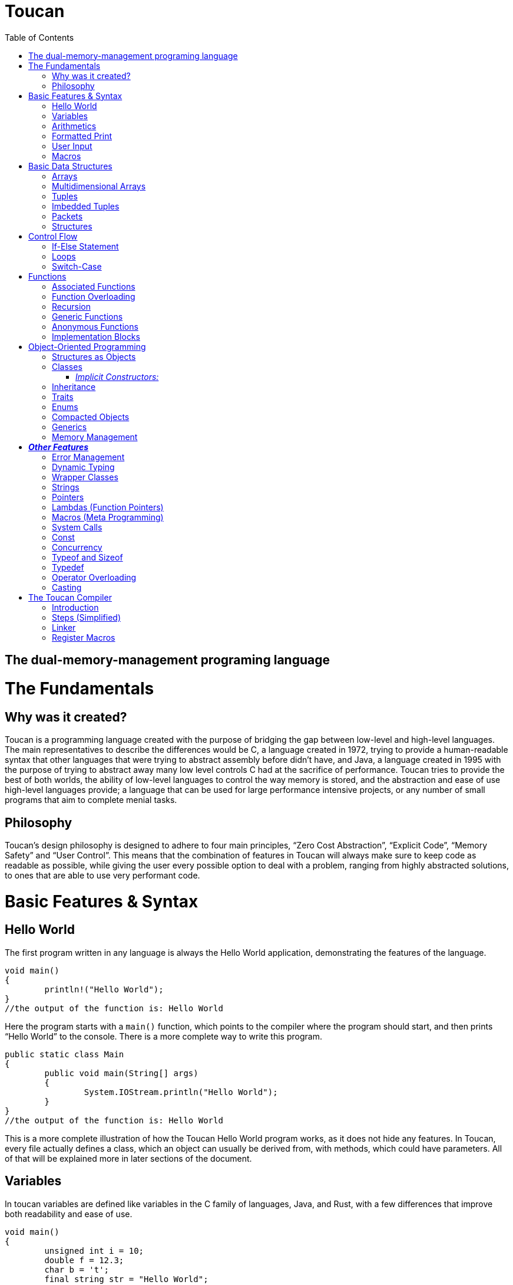:doctype: book
:icons: font
:source-highlighter: pygments
:toc: left




= Toucan

== The dual-memory-management programing language

= The Fundamentals

== Why was it created?

Toucan is a programming language created with the purpose of bridging the gap between low-level and high-level languages. The main representatives to describe the differences would be C, a language created in 1972, trying to provide a human-readable syntax that other languages that were trying to abstract assembly before didn't have, and Java, a language created in 1995 with the purpose of trying to abstract away many low level controls C had at the sacrifice of performance. Toucan tries to provide the best of both worlds, the ability of low-level languages to control the way memory is stored, and the abstraction and ease of use high-level languages provide; a language that can be used for large performance intensive projects, or any number of small programs that aim to complete menial tasks.

== Philosophy

Toucan’s design philosophy is designed to adhere to four main principles, “Zero Cost Abstraction”, “Explicit Code”, “Memory Safety” and “User Control”. This means that the combination of features in Toucan will always make sure to keep code as readable as possible, while giving the user every possible option to deal with a problem, ranging from highly abstracted solutions, to ones that are able to use very performant code. 

= Basic Features & Syntax

== Hello World

The first program written in any language is always the Hello World application, demonstrating the features of the language.

----
void main()
{
	println!("Hello World");
}
//the output of the function is: Hello World

----

Here the program starts with a `main()` function, which points to the compiler where the program should start, and then prints “Hello World” to the console. There is a more complete way to write this program.

----
public static class Main
{
	public void main(String[] args)
	{
		System.IOStream.println("Hello World");
	}
}
//the output of the function is: Hello World
----

This is a more complete illustration of how the Toucan Hello World program works, as it does not hide any features. In Toucan, every file actually defines a class, which an object can usually be derived from, with methods, which could have parameters. All of that will be explained more in later sections of the document.

== Variables

In toucan variables are defined like variables in the C family of languages, Java, and Rust, with a few differences that improve both readability and ease of use.

----
void main()
{
	unsigned int i = 10;
	double f = 12.3;
	char b = 't';
	final string str = "Hello World";
} 
----

The initialisation of variables in Toucan happens when you combine the type of the variable with a name and a value. If a value isn’t specified, it automatically nulls (sets all bytes of the variable to `0`) the variable. There are integer, floating point, and some other primitive types in Toucan.

_The integer types have a range from a single to 8 bytes they can take up:_

`byte` or `int8` can be used to initialize a single byte integer.

`short` or `int16` can be used to initialize a two byte integer.

`int` or `int32` can be used to initialize a four byte integer.

`long` or `int64` can be used to initialize an eight byte integer.

The keyword `unsigned` can be put in front of the type to indicate that the variable doesn’t need to hold negative values, doubling its ability to hold positive ones. This can also be done by using the equivalent `uint` keyword when initializing (`uint8`, `uint16`, `uint32`, `uint64`).

_The floating point types have a range from 4 to 8 bytes they can take up:_

`float` or `float32` can be used to initialize a four byte floating point number.

`double` or `float64` can be used to initialize an eight byte floating point number.

_There are 5 more primitive types in Toucan that are built on top of the other primitive types:_

`boolean` can be used to declare a variable that can hold either `true` or `false`.

`usize` is used to store any value representing a size, for example, the size of an array. It will usually be equivalent to uint64.

`char` can be used to declare a variable that can hold any of the 127 basic ASCII characters.

`rune` can be used to declare a variable that can hold any UTF-8 character. This, however, requires it to be stored as 4 bytes.

`string` can be used to store a sequence of characters, and is basically a wrapper around an array of chars. When declaring a variable without initializing it, a max size for it must be set to ensure it can be stored on the stack, and to ensure buffer safety.

_There are two more keywords in regard to making variables:_

The keyword `final` makes variables unable to be changed later in the code.

The keyword `var` can initialize a variable without specifying the type.

`var` actually has another very important feature associate with Toucan, but its capability of type-safe dynamic typing

----
var<int, float> num;	
----

You can put any number of types in the diamond brackets, and the stack frame will always allocate space for the largest possible data type allowing for dynamic typing on the stack with proper compilation errors.

== Arithmetics

In Toucan all the most common arithmetic operations can be used.

----
void main()
{
	int a = (12+3*(10-4))/2;
	int b = a << 2;
	a *=2;
	boolean c = (a == b);
}
----

Like in other languages the `=` operator can be used to instruct a variable to take the value of another variable or equation.

_Toucan contains the following basic operators:_

`+` (addition), `-` (subtraction), `*`(multiplication), `/` (division), `%` (modulo)

_Toucan contains the following shorthands for basic operators:_

`+=` (addition), `-=` (subtraction), `*=` (multiplication), `/=` (division), `%=` (modulo)

`++` (add 1), `--` (subtract 1)

_Toucan contains the following bitwise operators:_

`&` (bitwise and), `|`(bitwise or), `^` (bitwise exclusive or), `~` (bitwise complement), `<<` (bitwise left shift), `>>` (bitwise right shift), `>>>` (unsigned bitwise right shift)

_Toucan contains the following shorthands for bitwise operators:_

`&` (bitwise and), `|=`(bitwise or), `^=` (bitwise exclusive or), `<\<=` (bitwise left shift), `>>=` (bitwise right shift), `>>>=` (unsigned bitwise right shift)

`~~` (bitwise complement with self)

_Special cases on operator usage:_

----
void main()
{
	char c = 'b';
	string str = c * 3; //str = "bbb"
	str *= 3; //str ="bbbbbbbbb"
	c += 1; //c = 'c'
	str += c; //str = "bbbbbbbbbc"
	str += 10; //str = "bbbbbbbbbc10"
}
----

As shown in the example above, string and char have a special way they interact with the basic operators, they do however interact with bitwise operators the same way as any other variable, as they work only on the binary representation of a variable.

== Formatted Print

In Toucan, like in any other programming language, there must be a way to print the variables to the console. In Toucan, all those are in the System.IOStream package/class.

----
void main()
{
	int a = 10;
	System.IOStream.print(a); //outputs 10;
	System.IOStream.println(a); //outputs 10 and puts a new line;
	System.IOStream.printf("%d", a); //outputs 10;
	System.IOStream.printf("%d\n", a); //outputs 10 and puts a new line;
	System.IOStream.printSTR("{a}"); //outputs 10 and puts a new line;
}
----

The `print()` and `println()` are self-explanatory, `printf()` words basically identical as it works in C, and `printSTR()` is analogous to an improved `printf()`.

== User Input

The final basic feature Toucan has is the ability for the user to input data, which occurs thanks to multiple methods in the IOStream module, that also holds all the print methods.

----
void main()
{
	int i = System.IOStream.read<int>();
	double d = System.IOStream.read<double>("Double: ");
	int64 l = System.IOStream.read<long>("Long ");
	string[64] str = System.IOStream.readLine("Text: ");
	int num = System.IOStream.read<int32>("32 bits: ");
	
	System.IOStream.println("First: " + i)
	System.IOStream.println("Second: " + d)
	System.IOStream.println("Third: " + l)
	System.IOStream.println("Forth: " + str)
	System.IOStream.println("Fifth: " + num)
}
----

After input has been submitted the console looks something like this:

----
20
Double: 2.0
Long 1203882003
Text: texttext
32 bits: 123456
First: 20
Second: 2.0
Third: 1203882003
Forth: texttext
Fifth: 123456
----

The following functions are a part of the System.IOStream module:

`read<T>()` can be used to read a single unit from the console of type T.

`readBuffer(buffer, )` can be used to read a string of characters from the console up to the size defined from the `buffer` variable from the console.

`readLine()` can read a string of characters from the console until enter is pressed.

== Macros

In Toucan, Macros are a way to keep code concise, as they are read by the compiler as larger pieces of code, usually package declaration. One example of a Macro is `println!()`, as it replaces `System.IOStream.println()`. All of them end in an exclamation mark.

_Here are some common Macros:_

All print functions in the System.IOStream package have a macro that follows the basic convention of _lastFunctionInPackage!_.

_Ex:_ `printSTR!()` replaces `System.IOStream.printSTR()`.

All read functions in the System.IOStream package have a macro that follows the basic convention of _lastFunctionInPackage!_.

_Ex:_ `read!<>()` replaces `System.IOStream.read<>()`.

= Basic Data Structures

== Arrays

Like in most programming languages, arrays are a sequence of characters, placed one after another in memory, which allows for many elements of a single type to be referred to together. All arrays are stored on the heap to prevent the possibility of a stack overflow.

----
void main()
{
	int array1[] = {10, 2, 39, 30, 3}; // Creates an array with 5 integer elements
	string array2[] = {"Hello", " ",  "World"}; // Creates an array with 3 string elements
	int32 array3[] = new int[5]; //Creates an array with 5 integer elements
	array3[0] = 5; //The elements are initialized separately
	array3[1] = 1;
	array3[2] = 2;
	array3[3] = 10;
	array3[4] = 2;
}
----

Arrays can hold any sort of an element, which will be placed in a line in memory. In fact, the basic `string` is defined in memory as an array of `char`.

== Multidimensional Arrays

In Toucan one can initialize arrays with more than one dimension.

----
void main()
{
	int array1[][] = { {1, 2, 3, 4, 5}, {11, 12, 13, 14, 15} }; // Initializing with variables
	int array2[][] = new int[2][5]; // Initializing without values
	int array3[][][] = {
		{
			{1, 2, 3},
			{4, 5, 6}
		},
    		{
        		{7, 8, 9},
        		{10, 11, 12}
		}
	};// Initializing with variables
	int array4[][][] = new int[2][2][3] // Initializing without values

	array4[1][1][1] = 10; // Accessing an element
}
----

== Tuples

Tuples are one of Toucan’s flagship features, as they are a way to store data of the same type, and allow for ease of mathematical operations with it.

----
void main()
{
	tuple a = (10, 20, 10); // Creates a tuple of int
	tuple b = (2.0, 2.5, 2.0); //Creates a tuple of double
	a *= (1, 2, 3); // a = (10, 40, 30)
	a *= 2; // a = (20, 80, 60)
	a[0] = 40; // a = (40, 80, 60)
	tuple<int, int> c; // declares a tuple c without initializing it
	c = (5, 5); //initializes the tuple c with (5, 5) as values
	println!(a); //prints (40, 80, 60)
}
----

Tuples are stored in memory in the same way as arrays, as a block of memory saved in a sequence. Like arrays, they are stored on the heap to prevent stack overflows. An important note about tuples is that if they have a string as a member, mathematical operations won’t work on that member. It will however not give an error but just a warning. When declaring a tuple without initializing it, a diamond operator must be used so that the compiler can know the number of elements and type of elements in the tuple.

== Imbedded Tuples

Tuples have the capability of storing tuples, which can also be of different base types.

----
void main()
{
	tuple a = ( (10, 20), (20, 30) );
	a *= (2, 3); // a = ( ( 20, 40), (60, 90) )
	a-= 8; //a = ( (12, 32), (52, 82) )
}
----

== Packets

Packets are another Toucan data structure that give the language convenience in some aspects. It is an immutable stack allocated data type, that is used to temporarily store different types of variables until they are eventually unpacked, and stored in other variables for use.

----
void main()
{
	packet person = ["Alex", 19, 180];
	string[64] name;
	int age;
	int height;
	person.unpack(name, age, height); // Now the person variable doesn't exist, and all pointers or values in it are defined in the name, age and height variables
}
----

This data structure gives the ability for compact storage and easy encapsulation to Toucan.

== Structures

Structures in Toucan are probably the most important feature, as basically everything is built off of either them or classes, which themselves are just more complex structures. Defined with the keyword `struct`, they are the most efficient way of combining together different types of data, storing all of it in a line, and being able to navigate it quickly.

----
struct Person
{
	string[64] name;
	uint8 age;
}

void main()
{
	Person person1 = {"Alex", 20};	
	println!("Name: " + person1.name + ", Age: " + person1.age); // prints "Name: Alex, Age: 20".
	
	Person person2;
	person2.name = "Steve";
	person2.age = 30;
	println!("Name: " + person2.name + ", Age: " + person2.age); // prints "Name: Steve, Age: 30".
}
----

Structs, unlike classes by default, are stores on the stack, meaning that to pass them by reference you need to do it explicitly. Another important feature of them is that bitwise operators can be used on them.

= Control Flow

== If-Else Statement

The if and else statements are common to most programming languages, giving the language the ability to complete different outcomes depending on the boolean expression in the braces.

----
void main()
{
	int number = read!<int>();

	if (number > 0)
	{
    		prinln!("The number is positive.");
	} 
	else if (number < 0) 
	{
		println!("The number is negative.");
	} 
	else 
	{
		println!("The number is zero.");
	}
}
----

== Loops

Loops are an important part of every programming language, including Toucan, as they allow for repeatability of code. The language has the most common loops, while, do-while, for, and for each (For iterating in a list). It also includes a simple condition-less loop, that needs a break statement.

----
void main()
{
	int i = 0;
	while(i < 10)
	{
		println!("Hello World");
		i++;
	}

	do
	{
		println!("Hello World");
		i++;
	}
	while (i < 10);

	for (i = 0;  i<10; i++)
	{
		println!("Hello World");
	}

	List list = new ArrayList({10, 20, 30, 40, 50, 60, 70, 80, 90, 100});

	for (int num : list)
	{
		println!("Hello" + num);
	}

    loop
    {
        println!("Hello World");
        i++;
        if (i >= 10)) break;
    }
}
----

== Switch-Case

The `switch-case` statement is a very simple way for programs to match different results to a variable, usually used to return a value based on a number.

----
void main()
{
	unsigned byte a = read!<uint8>();
	switch (a)
	{
		case 1:
			println!("Hello");
			break;
		case 2:
			println!("World");
			break;
		default:
			println!("Hello World");
	}
}
----

Together with the classic C-style `switch` statement, Toucan implements a more modern `switch-case` syntax that also implements pattern matching. 

----
void main()
{
	unsigned byte a = read!<uint8>();
	switch (a)
	{
		case 1 -> println!("Hello");
		case 2 -> println!("World");
		default -> println!("Hello World");
	}
}
----

= Functions

== Associated Functions

Like every programming language, Toucan uses functions to give programmers the ability to reuse code blocks. They have a syntax similar to C++ and Java.

----
int sum (int a, int b)
{
	return a + b;
}

void main()
{
	println!(sum(5, 10));
}
----

_Functions have:_

A return type at the beginning, which can be any primitive type (`int`, `byte`, `string`, etc.), any data structure (`tuple`, `packet`, etc.) or any object (more on that later). A function also has the ability to return multiple types with the `var` keyword syntax (`var<long, double>`).

Arguments, which are in the brackets, and are used as variables in the function.

_A function can also be made without a return type with the `void` keyword

_When a function accepts a primitive type, it accepts a copy of the values in it. However, if it accepts a reference type like an Object (more on them later), it accepts a copy of the reference to that object._

_When passing an object to a function, the `final` keyword can be used in the argument so that the function is not allowed to mutate the object.

== Function Overloading

Like in Java, multiple functions with the same name can be declared, as long as they take in different parameters. Functions can also be made to get any number of parameters, which get implicitly cast as an array.

----
int sum (int a, int b)
{
	return a + b;
}

int sum (int a, int b, int c)
{
	return a + b + c;
}

double sum (double a, double b)
{
	return a + b;
}

float sum (float... a[])
{
	float sum = 0;
	for (int i = 0; i < a.length; i++) sum+=a[i];
	return sum;
}

void main()
{
	println!(sum( 5, 10));
	println!(sum( 5, 10, 15));
	println!(sum( 5.0, 10.0));
}
----

== Recursion

Naturally, Toucan functions also support recursion.

----
int factorial (int n)
{
	if (n == 1) return 1;
	return n * factorial(n-1);
}

void main
{
	println!(factorial (10));
}
----

== Generic Functions

Sometimes we want a function to be able to be easily used with more than one type, and thus we define a generic function that unwraps at compile time for primitive types, and at runtime for reference types.

----
void printStuff<T>(T a, T b, T c)
{
	println!(a);
	println!(b);
	println!(c);
}

<T> T sum<>(T... list)
{
	T sum = 0;
	for (T t : list) sum+=0;
	return sum
}

void main()
{
	printstuff<int>(1, 2, 3);
	printstuff<float>(1.1, 2.2, 3.3);
	println!( sum<int>(1, 2, 3, 4) );
	println!( sum<float>(1.1, 2.2, 3.3, 4.4, 5.5) );
	println!( sum<string>("1", "2", "3", "4", "5", "6") );
}
----

== Anonymous Functions

Using lambda expressions( `\->`), Toucan is able to create anonymous functions, which can be passed as arguments to other functions.

----
void main()
{
	List<String> names = Arrays.asList("John", "Jane", "Adam", "Eve", "Donna", "Adam", "Bob");
	List<String> newNames = names.stream()
		.filter(name -> name.length() > 3) // Filter: Only names longer than 3 characters
		.map(String.toUpperCase()) // Map: Convert each name to uppercase
		.sorted()   // Sorted: Arrange names alphabetically
		.distinct() // Distinct: Remove duplicates
		.limit(5)  // Limit: Choose only the first 5
		.collect(Collectors.toList());  // Collect results back into a List
	
	println!(newNames);
}
----

Anonymous functions however don’t necessarily need lambdas to do any work, as they can simply be defined using an inner scope. These functions can either return explicitly or implicitly.

----
void main()
{
	int a = {
		int sum = 0.
		for (int i = 1; i<101;i++) sum+=i;
		return sum;
		};

	double b = {
		double sum = 0.
		for (int i = 1; i<101;i++) sum+=i;
		sum
		};

} 
----

== Implementation Blocks

A feature inspired by Rust, Toucan provides `implement` blocks that allow for the implementation of functions to structs, as methods (more on those later).

----
struct Person
{
	int birthYear;
	string[64] name;
	tuple<float, float, float> coordinates;
}

implement Person
{
	int getAge(this, int year)
	{
		return year - this.birthYear;
	}

	void printDetails(this)
	{
		println!("Hello, my name is " + this.name + ", and I have been born in " + this.birthYear + ".";
		println!("I am positioned at" + this.coordinates;
	}
}

void main()
{
	Person person = {2000, "Alex", (10.0, 70.0, 10.5);
	
	println!(person.getAge( 2024));
	person.printDetails();
}
----

You can also use implement blocks to implement a single function as a method for multiple structures.

----
struct Adult
{
	string[64] name;
	int birthYear;
	string[64] occupation;
	double salary;
}

struct Child
{
	string[64] name;
	int birthYear;
	string[64] school;
}

implement void printDetails(this)
{
	printDetails(Adult)
	{
		println!("Hello, my name is " + this.name +", I was born in " + this.birthYear + " and work at " + this.occupation + " where I get a $" + this.salary + " salary.");
	}

	printDetails(Child)
	{
		println!("Hello, my name is " + this.name +", I was born in " + this.birthYear + " and go to school at " + this.school + ".");
	}
}

void main()
{
	Adult adult = {"Alex", 1990, "Microsoft", 95000.0);
	Child child = {"Alex", 2012, "Boston Elementary");

	adult.printDetails();
	child.printDetails();
}
----

= Object-Oriented Programming

== Structures as Objects

The aforementioned structures are, in fact, Toucan’s most primitive object type. They allow for a simple declaration on the stack, and are freed from memory once they leave the scope they were declared in.

Here it’s important to note that arrays are also treated as objects, and that if the keyword `final` is used when an Object reference is passed as an argument to a function, that function cannot mutate the object’s fields, and any methods that mutate the state of the object make in-scope copies of those fields to mutate instead.

== Classes

Classes in Toucan are most similar to Java’s, as they are a way for data to be easily grouped and encapsulated. By default, all files declare a single public class, and any number of internal private classes.

----
public class Person
{
	private string[64] name;
	private int age;
	private float height;
	
	public Person(string name, int age, float height)
	{
		this.name = name;
		this.age = age;
		this.height = height;
	}

	public void printDetails()
	{
		println!("Name: " + this.name);
		println!("Age: " + this.age);
		println!("Height: " + this.height);
	}
}
----

When a class is made, an object can be created from it.

----
void main()
{
	Person person = new Person("Alex", 20, 1.81);
	person.printDetails();
}
----

_Fields:_

Class fields can hold any primitive type or object type. They can also include default declarations separate from the constructor.

_Methods:_

Class methods are basically functions that can be called relating to an object made from the class.

_Constructors:_

Every class has one or multiple constructors, that are like functions that create an instance of a class and set its fields. If not specified, a default public constructor will be given to the class.

_Access Modifiers:_

A `public` field, method or class can be accessed by any other file in the program.

A `private` field or method can only be accessed by fields or methods in the same class. A `private` class can only be accessed by other classes in the same package.

A `protected` field, method or class is accessible by any class in the same package, subclasses of the class, and classes that extend that class.

_Other modifiers:_

Using the `static` keyword on a class field or method means that the aforementioned field or method is a member of the class, and not a member of an object of that class.

Using the `static` keyword on a class makes every field or method in it static. It also means that objects cannot be created from that class, and the compiler can actually implement the class as simply a collection of related constants or functions.

Using the `final` keyword on a class means a class cannot be extended from.

Using the `final` keyword on a class method means the method cannot be overwritten.

=== _Implicit Constructors:_

Classes in Toucan also support a set of implicit contructors. Let's take for example a simple UTF-64 String class.

----
class UTF64String
{
    private rune[] characters;

    implicit UTF64String(string)
    {
        this.rune[] = string.cast<rune[]>();
    }
}

void main()
{
    UTF64String str = "This is a string";
}
----





== Inheritance

A class can extend a single other class, giving it a lot of its functionality, in the same way that Java classes can, using the `extends` keyword. The `super` keyword is used to access fields of the extended class’ superclass

----
class Animal 
{
	public void makeSound(string[64] sound)
	{
		println!(sound);
	}
}

class Dog extends Animal
{
	public void bark()
	{
		super.makeSound("A dog barked");
	}
}

class Cat extends Animal
{
	public void meow()
	{
		super.makeSound("A cat meowed");
	}
}
----

When a class extends another class, it can override any methods of that previous class to make it its own. Additionally, the `abstract` keyword can be used to define classes that cannot be used to create objects and have to be extended from, and define methods that are required to be overridden by a class that extends the class.

----
abstract class Animal
{
	abstract void makeNoise();
}

class Dog extends Animal
{
	@Override
	public void makeNoise()
	{
		println!("A dog barked");
	}
}

----

== Traits

While a class can only extend a single other class, it can implement any number of traits, which are similar to interfaces in other languages, in the way they hold methods. However, unlike interfaces, they can have default method implementations.

----
public trait Animal
{
	void eat();
	void sleep();
}

public trait Walkable
{
	void walk();
}

public Dog implements Animal, Walkable
{
	public void eat()
	{
		println!("The dog is eating");
	}

	public void sleep()
	{
		println!("The dog is sleeping");
	}

	public void walk()
	{
		println!("The dog is being walked");
	}
}
----

Traits can also be implemented to structures, by using implement blocks

----
struct Circle 
{
	float radius;
}

trait Drawable 
{
	void draw();
}

implement Drawable(Circle);
{
	void draw()
	{
		println!("Drawing circle with radius: " + this.radius);
	}
}
----

Records 

Implemented through classes, records are basically storage for immutable data you can encapsulate with methods. The compiler automatically creates toString(), equals() and hashcode() methods, together with functions that are accessors for its fields. While records cannot extend or be extended from, they can implement traits, and custom functions can be declared in them.

----
public record Person(string[64] name, int age) {}

void main()
{
	Person person = new Person ("Alex", 17);
	println!(person.name()); // Accessor method
}
----

== Enums

Toucan Enums are somewhat of a mixture between Java and Rust’s enums. Initially, you can just declare them as a simple set of states.

----
public enum Color
{
	RED,
	GREEN,
	BLUE;
}

void main()
{
	Color color = RED;
	
	println!(color);
}
----

Of course, a feature derived from Rust is the ability to define fields for the different states of an enum

----
public enum Color
{
	RED(RedShade shadeRed),
	GREEN(GreenShade shadeGreen),
	BLUE(BlueShade shadeBlue);
}

void main()
{
	Color color1 = RED(BLOOD_RED);
	Color color2 = BLUE(INDIGO);
	
	
	switch (color1)
	{
		case RED(RedShade shade) -> println!(shade);
		case GREEN(RedShade shade) -> println!(shade);
		case BLUE(RedShade shade) -> println!(shade);
	}
}
----

You can also define fields and methods for your enums that are valid for all states

----
public enum Color
{
	RED(RedShade shadeRed),
	GREEN(GreenShade shadeGreen),
	BLUE(BlueShade shadeBlue);
	
	public uint8 intensity;
	
	public uint8 getIntensity()
	{
		return this.intensity;
	}
	
	public packet<byte color, var<shadeBlue,shadeGreen,shadeRed> shade> getShade()
	{
		return switch (this)
		{
			case RED(RedShade shade) -> [0, shade];
			case GREEN(GreenShade shade) -> [1, shade];
			case BLUE(BlueShade shade) -> [2, shade];
		}
	}
	
}

void main()
{
	temporary Color color = RED(10, BLOOD_RED);
	
	byte baseColor;
	var<shadeBlue,shadeGreen,shadeRed> shade;

	color.getShade().unpack(color, shade);
	
	println!(color.getIntensity())
	switch (baseColor)
	{
		case 0 -> println!(shade.as<shadeBlue>());
		case 1 -> println!(shade.as<shadeGreen>());
		case 2 -> println!(shade.as<shadeRed>());
		default -> println!("No shade");
	}
}
----

Enums can have constructors, and they can have default values. If not, usually a default constructor with all values is generated, starting from the values every enum has, and then going to other values. If a default value is chosen, it’s skipped in the constructor. If an enum has only one set of values, then there may be only 1 constructor.

----
public enum Color
{
	RED("Red", RedShade shadeRed),
	GREEN("Green", GreenShade shadeGreen),
	BLUE("Blue", BlueShade shadeBlue); 
	
	private string[5] colorString;
	private uint8 intensity;
	
	public RED(string[5] colorString, RedShade shadeRed)
	{
		this.colorString = colorString;
		this.intensity = colorString.getIntensity();
		this.shadeRed = shadeRed;
	}
	
	//More constructors
	
	//Getters and Setters
	
}

public enum Animal
{
	Dog("Dog", true),
	Cat("Cat", true),
	Cow("Cow", false);
	
	private string[3] name;
	private boolean isPet;
	public uint8 age;
	
	public Animal(string[3] name, boolean isPet, uint8 age)
	{
		this.name = name;
		this.isPet = isPet;
		this.age = age;
	}
}

void main()
{
	Color color = RED(BLOOD_RED);
	Animal animal = Dog(10);
	
	//do stuff
}
----

----
Finally, Toucan enums can implement traits.
----

----
public enum Message implements Runnable
{
 	QUIT,
 	MOVE(int x, int y),
 	WRITE(string[64]),
 	CHANGE_COLOR(int r, int g, int b);
	
	@Override
	public void run()
	{
		switch (this)
		{
			case QUIT -> println!("The Quit variant has no data to print.");
			case MOVE(x, y) -> println!("Move in the x direction "+ x + " and in the y direction " + y);
			case WRITE(text) -> println!("Text message: " + text);
			case CHANGE_COLOR(r, g, b) -> println!("Change the color to red "+ r +", green " + g + ", and blue " + b);
		}
    }

}
----

== Compacted Objects

Compacted Objects in Toucan are its solution to stack-allocated objects, giving control to the creator of the type as to weather or not it will be allocated on the Stack or on the Heap.

We can see an example of the use of the `compacted` keyword here:

----
public compacted class Person
{
	private string[64] name;
	private int age;
	private float height;
	
	public Person(string name, int age, float height)
	{
		this.name = name;
		this.age = age;
		this.height = height;
	}

	public void printDetails()
	{
		println!("Name: " + this.name);
		println!("Age: " + this.age);
		println!("Height: " + this.height);
	}
}
----

When an object is declared as compacted, it is allocated on the Stack and not to the Heap, meaning modifiers like `temporary` and `managed` (more of those later) cannot be applied to them. It also means the `.free` method is not generated for such objects.

----
void main()
{
    Person person = Person("Kyle", 17, 1.8);
    person.printDetails();
}
----


This also means that when a compacted object is used as a member of a class, it becomes allocated inside the class. Also, even though compacted objects aren't reference types, they are always passed by reference.


== Generics

In Toucan, classes, records, enums, structs, and traits can all use generics, just like functions. They work by the compiler generating concrete type versions of the data structures, for every instance of them being used in a project at compile time. 

----
class Box<T>
{
	private T item;

	public void setItem(T item) 
	{
		this.item = item;
	}

	public T getItem()
	{
		return item;
	}
}

trait Math<T extends (byte, short, int, long, float, double)>
{
	T sum(T... nums);
	T sub(T... nums);
	T mul(T... nums);
	T div(T... nums);
}

class IntOperations implements Math<int>
{
	int sum(int... nums)
	{
		//code
	}
	//...
}
----

When using generics with traits, you can define generic functions inside those traits, and overload them depending on the generic argument inside them. Let's take for example the Castable<T> trait (more on casting later).

----
public trait Castable<T>
{
    T cast<T>();
}

implement Castable<int64>(int32)
{
    public int64 cast<int64>()
    {
        // Create a variable to hold the result
        int64 result = 0;

        // Handle the lower 32 bits directly
        result |= (this & 0xFFFFFFFF);

        // Check if the input is negative and sign extend
        if (this & 0x80000000)
            result |= 0xFFFFFFFF00000000;

        return result;
    }
}
----

== Memory Management

We have reached the most important point of the guide, Toucan’s revolutionary memory management system, which involves a combination of reference counting, and escape patches for performance critical code.

Every time a reference type variable is declared, the object that was created in the heap gets a counter next to it. Every time a variable is declared that points to that object, the counter increases, and every time such a variable goes out of scope or is redeclared with another object, the counter goes down, and if it reaches zero, the memory is freed, and all necessary checks for pointers in the object are done so as to not leave any object that was pointed to only by this object leak. For performance critical points of the application, there’s two keywords that allow for the memory to be treated differently.

The `managed` keyword stops the runtime from reference counting at all, as it means the programmer is making a promise to the compiler they will free the memory manually with the `free()` method, which will also free any `managed` objects inside the freed object, and remove any of its references to other objects in memory, correctly indexing the reference count.

----
void main()
{
	managed ArrayList<int32> list = new ArrayList<>(1, 2, 3, 4, 5, 6, 7, 8, 9, 10);
	
	for (int i : list)
	{
		println!(i);
	}
	
	list.free();	
}
----

The `free()` method, however, is not safe for using with objects that might have cyclic references inside them. For this , there is another `free()` method, which accepts either `true` or `false` as a parameter, and if it is `true`, then it will track all of the objects in goes through as it tries to free the memory at an object at the bottom of the tree the `free()` method builds (an object with no references inside it), and will call the `dereference()` method on any objects that it finds twice or more in the tree.

----
// Define a Node struct with a value and a list of neighbors
struct Node 
{
    int value;
    List<Node> neighbors;
}

// Define the Graph class with a list of nodes
public class Graph 
{
    List<Node> nodes;

    public Graph() 
	{
        this.nodes = new ArrayList<Node>();
	}

    // Method to create and add a new node to the graph
    public Node addNode(int value) 
	{
        Node newNode = {value, new ArrayList<Node>()};
        this.nodes.add(newNode);
	}

    // Method to add an edge between two nodes in the graph
    public void addEdge(Node fromNode, Node toNode) 
	{
        fromNode.neighbors.add(toNode);
	}

    // Method to find a node in the graph by its value
    public Node findNode(int value) 
	{
        for (Node node : this.nodes) 
		{
            if (node.value == value) 
			{
                return node;
            	}
        	}
        return null;  // Return null if no node found
	}
}
----

----
void main() 
{
    // Create a new Graph instance
    managed Graph myGraph = new Graph();

    // Add nodes to the graph
    Node node1 = myGraph.addNode(1);
    Node node2 = myGraph.addNode(2);
    Node node3 = myGraph.addNode(3);

    // Add edges to create a cycle: node1 -> node2 -> node3 -> node1
    myGraph.addEdge(node1, node2);
    myGraph.addEdge(node2, node3);
    myGraph.addEdge(node3, node1);

    // (Optional) Perform some operations with the graph
    // For example, find a node and print its value and neighbors
    Node foundNode = myGraph.findNode(2);
    if (foundNode != null)
	{
	    println!("Found node with value: " + foundNode.value);
	    print!("Neighbors: ");
	    for (Node neighbor : foundNode.neighbors) 
		{
            	System.IOStream.print(neighbor.value + " ");
		}
		println!();  // New line for neatness
	}

	// At the end of the program, handle memory management for cyclic references
    myGraph.free(true);
}
----

Another escape patch from reference counting is the `temporary` keyword, as an object created with it is automatically deallocated when it or its variable leaves the original scope it was created in once (S0 that it can still be passed as a variable in other functions). 

----
List<int> func (List<int> a)
{
	temporary List b = List.clone();
	
	for (int i : b) i*=2;
	for (int i : b) i+=1;
	for (int i : b) i*=i;

	return b.clone();
}
----

There is also another method used in memory management called `dereference()`, which makes the variable no longer point to any object in memory.

= *_Other Features_*

== Error Management

Trying to do away with the Try-Catch-Finally structure and Exceptions that consistently make sure your program crashes unexpectedly, Toucan implements an Errors-as-Values system inspired mainly by Rust, which requires explicit error handling. This all happens with the `Result<T, U>` Enum type which combined with the explicitly declared `error` enums allow for an Error Management system where the user is forced to deal with the possible errors.

Errors in Toucan are not Exceptions like in languages like Java but instead a type of enums, which are declared with their own special keyword as to provide more efficient memory management and compiler error support.

----
error ArithmeticError
{
	DivideByZeroError("Cannot divide by zero"),
	OperationWithInfinityError("Cannot use infinity in arithmetic operations"),
	NaNError("Arithmetic operations require a number");
}
----

To incorporate errors into a function, you have to make it return a `Result<T, U>` type.

----
Result<double, ArithmeticError> safeDivide(double a, double b)
{
	if (b == 0) return FAILURE(ArithmeticError.DivideByZeroError);
	if (a == Double.INFINITY || b == Double.INFINITY) return FAILURE(ArithmeticError.OperationWithInfinityError);
	if (a == Double.NaN || b == Double.NaN) return FAILURE(ArithmeticError.NaNError);
	return SUCCESS(a/b);
}
----

This means the programmer is forced to deal with it, usually thanks to a switch-case statement.

----
void main()
{
	switch (safeDivide(10, 3))
	{
		case FAILURE(ArithmeticError.DivideByZeroError) -> println!(ArithmeticError.DivideByZeroError.errorMessage);
		case FAILURE(ArithmeticError.OperationWithInfinityError) -> println!(ArithmeticError.OperationWithInfinityError.errorMessage);
		case FAILURE(ArithmeticError.NaNError) -> println!(ArithmeticError.NaNError.errorMessage);
		case SUCCESS(a) -> println!("The result is " + a);
	}
}
----

However, thanks to anonymous methods, and the `catch()` method, which is built in with the Result<T, U>; type. This method can either accept an anonymous function as an argument, or no arguments, where it will deal with the error in a default manner.

----
void main
{
	double res = safeDivide(10, 0).catch(); //The console prints the error message, res is set to 0.
	res = safeDivide(10, 0).catch( () -> println!("An error occurred"); //The console prints "An error occurred", res is set to 0.
	res = safeDivide(10, 0).catch( () -> println!("An error occurred", 10); //The console prints "An error occurred", res is set to 10.
	res = safeDivide(10, 0).catch(10); //The console prints the error message, res is set to 10.
	res = safeDivide(10, 2).catch(); // res becomes 5
}
----

== Dynamic Typing

Dynamic typing is usually a terrible idea in programming languages, as it is usually a very performance-incentive mechanism. However, using it as a union type can actually bring some very useful functionality out of the language. Introducing the `var<T, U …>` keyword.

----
void main()
{
	var<long, double> a = 200000;
	println!(a.as<int>());
	println!(a.as<double>());
}
----

When declaring a var using the diamond operator, any number of arguments can be passed, and thus the binary representation of the variable can be used as any number of primitive types. If the two types have a different size, the variable will be declared as just the largest element, and only the first bytes will be used for any smaller variable.

== Wrapper Classes

Another important Toucan feature taken directly from Java is wrapper classes, which wrap around any primitive type to give them extra functionality.

_Wrapper Classes Include:_

----
Byte
Short
Integer
Long
Float
Double
Boolean
Character
String
----

The `String` class is actually a main reason these wrapper classes exist, as it’s the Object variant of the default `string` variable, allocated on the heap. 

== Strings

Toucan has multiple string types to keep code safe and efficient. 

The first way to define a string is with an array of `char`, which just points to a sequence of characters in the heap like a regular array, but with a simpler syntax.

----
void main()
{
	char str[] = "Hello, World!";
	
	println!(str);
}
----

The second is using the Stack-allocated `string` type, which is a wrapper around an array of `char` but is allocated on the stack. It has a maximum capacity defined at the time of declaration, and has a few methods defined using an `implement` block.

----
void main()
{
	string name1 = "Alex"; //Max size = 4
	string[16] name2; //Max size = 16
	string[16] name3 = "Zack"; //Max size = 16
	
	name2 = "Stark"; //Declare correctly
	name3 = "0123456789ABCDEFG"; //Name is "0123456789ABCDEF"
}
----

\
\
The third is the Heap-allocated `String` type, which is another wrapper around an array of `char`, is immutable, and has many methods declared on the class. When creating an object the usual way, it also checks if an object with the same contents is already in memory, and if it is, the new String points to the same object.

----
void main()
{
	String name1 = "Alex";
	String name2 = "Alex"; //Points to name1
	String name3 = new String("Alex"); //Points to a different object
	
	name1 = name1 + "a"; //Creates a new object in memory Alexa
}
----

The fourth is the StringBuilder which allows for mutability, and a faster appending of data by pre-allocating memory where it can

----
void main()
{
	StringBuilder builder = new StringBuilder("Hello");
	builder.append(", World!"); // Appends to the existing string
	// Now 'builder' contains "Hello, World!"

	builder.insert(6, "Toucan "); // Inserts at a specific position
	// 'builder' now contains "Hello Toucan, World!"

	builder.replace(6, 12, "Beautiful"); // Replaces part of the string
	// 'builder' now contains "Hello Beautiful, World!"

	String finalString = builder.toString(); // Converts to immutable String

}
----

== Pointers

In its pursuit to bring both low level control and high level abstractions, Toucan brings immutable pointers, slices and references. 

----
void main()
{
	int x = 10;
	pointer<int> pointing = &x;
	println!(pointing); //prints the address of x
	println!(pointing.get().catch()); //prints x
}
----

As the value of x cannot actually be changed through the pointer, which, together with returning a Result<> type keeps pointers from creating errors during runtime. After pointers, there is the `slice` type.

----
void main()
{
	char str[] = "Hello, World"; //defines a 13 character string using a char array (Thanks to null termination)
	slice<char>[6] stringSlice = &str[7]; //creates a slice that can look from the 8th to the 13th character of str ("World\0"), aka a slice with a size of 6 looking at the 7th element of str
	println!(stringSlice[0]); //prints the address of x[7]
	println!(stringSlice[0].get().catch()); //prints x[7]
	
	for (char c : stringSlice)
	{
		print!(c.get().catch());
	}
	println!();
	//prints the string
}
----

Due to the fact that strings are UTF-8 encoded, there is however a separate time specifically for dealing with string slices

----
void main()
{
	string str = "Hello, World";
	slicestr[6] stringSlice = &str[7];
	println!(stringSlice.get().catch()); //prints "World"
	println!(stringSlice); //prints the address where the string is stored
	println!(stringSlice[0].get().catch()); //prints "H"
}
----

The `slice` is another immutable type, which is basically a wrapper around an array of pointers that hold consecutive elements. Finally, it’s important to talk about the use of references in functions.

----
void square (&int x)
{
	x*=x;
}

void main()
{
	int x = read!<int>();
	
	square(x);
	
	println!(x);
}
----

Using a reference to a primitive type in a function is an important feature because it is a mutable reference. It means that it affects the passed argument directly.

== Lambdas (Function Pointers)

Function pointers are extremely similar to pointers, however, instead of a pointer to a variable, they store a pointer to a function. These variables can be used to call the function.

----
void main()
{
	lambda<int, int, int> any = ::sum;
	println!(any(1, 2));
	any = ::mult;
	println!(any(2, 3));
}

int sum (int a, int b)
{
	return a + b;
}

int mult (int a, int b)
{
	return a * b;
}
----

== Macros (Meta Programming)

Macros in Toucan are a feature inspired by its cousin, Rust, which while less powerful are a lot more straightforward. A Toucan macro is basically a function that is executed at compile time that returns a string, with which it is replaced by before the code compiles. This process is called expending a macro.

Here is the code for one variant of the `println!` macro:

----
macro println!(String args)
{
	return "IOStream.println(" + args + ")";
}
----

Macros can accept in their arguments a few more types of arguments than a regular function can, the first of which is an identifier. These extra arguments are designed for the convenience of being able to type check macros at the top level.

----
macro foo($identifier ident, $body<Runnable> func)
{
	return "void" + ident + "() {" + func +"}";
}
----

The macro specific arguments are designated with a ‘$’ in front of them, and while they can technically be replaced with normal strings, in practice they make code more readable. Let’s see how the ‘foo’ macro would be used if it accepted regular strings as arguments.

----
foo!("printNums", "for (int i = 0; i<=20;i++){println!(i)}");
----

In the meantime, this is its use case with macro arguments: 

----
foo!(printNums, () -> {
	for (int i = 0; i <=20; i++)
	{
		println!(i);
	}
});
----

While in practice both expand to the same code, the second version is a lot more readable since it benefits from type checking inside the arguments. In the end, the macro expand into the following code (without the indentation since the compiler generally doesn’t care):

----
void printNums()
{
	for (int i = 0; i <=20; i++)
	{
		println!(i);
	}
}
----

Macros are also generic, meaning they can accept types as arguments.

----
macro read<T extends primitive>(String message)
{
	return "IOStream.read<" + T + ">(" + message + ")";
}
----

Macros also accept the `$override` type, which is used to override the properties of how the macro is defined. It is a constant, meaning it is declared at the time of initiating the macro.

The first thing the override type can change is the brackets used for defining the macro, by using its `brackets` field, which includes a tuple of chars of two elements. We will show this through the `vec!` macro. This is also to showcase the ability of generics to handle implicit typing.

----
macro vec!<?T>($override.brackets = ('[',']'), T... members[] )
{
	StringBuilder codeblock = new StringBuilder("{");
	codeblock.append("ArrayList<" + T + "> temp = new ArrayList<>();");
	for(T member : members)
	{
		codeblock.append("temp.add(" + member + ");");
	}
	codeblock.append("return temp; }");

	return codeblock.toString();
}

void main()
{
	ArrayList<int> list = vec![1, 2, 3, 4, 5];
}
----

This line expands to the following:

----
ArrayList<int> list = {

	Arraylist<int> temp = new ArrayList<>();
	temp.add(1);
	temp.add(2);
	temp.add(3);
	temp.add(4);
	temp.add(5);
	return temp;
};
----

The next field on the `$override` type is the `separator` field. This block will also showcase the `$variable` type.

----
macro matchWith<?T extends primitive> ($override.separator = '|', $variable<T> match, T... args[])
{
	StringBuilder  codeblock = new StringBuilder("switch(" + match + ") {");
	for (int i = 0; i<0 args.size; i++)
	{
		codeblock.append("case " + args[i] + " -> println!(" + arg[i] + "*" + i + ");");
	}
	codeblock.append("default -> println!(\"No\"); }");

	return codeblock.toString();
}

void main()
{
	int a = 10;
	
	matchWith!(a | 1 | 12 | 10 | 2);
}
----

The match statement for this block expands to:

----
switch (a)
{
	case 1 -> println!( a * 1);
	case 12 -> println!( a * 2);
	case 10 -> println!( a * 3);
	case 2 -> println!( a * 4);
	default -> println!("No");
}
----

The final variable a macro can accept is the `$pattern` variable. It is probably the most powerful type you can insert into a macro, as it allows for completely custom syntax. We will showcase that through the implementation of a match macro, similar to the match statement in Rust.

----
macro match!<?T>($override.brackets = (' ', ' '), $variable<T> matchSwitch)
	
	(
		$override.brackets = ('{', '}'),
 		$override.separator = ';',
 		$pattern
		(
			T matchTo, 
			"=>",  
			$body<Runnable> bodyOfCase
		)... args[]
	)
{
	StringBuilder codeblock = new StringBuilder("switch(" + matchSwitch + ") {");
	for (int i = 0; i< args.size; i++)
	{
		codeblock.append("case " +args[i].matchTo + " -> " + args[i].bodyOfCase + ";");
	}
	codeblock.append("}");

	return codeblock.toString();
}

void main()
{
	int a = 5;
	match! a
	{
		1 => println!(12);
		2 => println!(11);
		3 => println!(23);
		4 => println!(13);
		5 => println!(9);
		_ => println!("None");
	}
}
----

This code block also showcases the capability of macros to accept multiple sets of brackets as arguments and expands to a regular switch statement:

----
switch (a)
{
	case 1 -> println!(12);
	case 2 -> println!(11);
	case 3 -> println!(23);
	case 4 -> println!(13);
	case 5 -> println!(9);
	case _ -> println!("None");
}
----

== System Calls

For explicit interactions with the operating system, Toucan provides a `syscall` keyword used for calling functions provided in the language that specifically interact with the operating system. The use of these calls is discouraged for anyone not writing libraries as they are very low level and could introduce bugs.

Let’s for example take the `read<T>()` function which implements the `read` system call.

----
<T extends primitive> T read <>()
{
	string[STANDARD_BUFFER] buff = syscall read(STANDARD_BUFFER);
	
	switch (String.parse<T>(buff))
	{
		case SUCCESS(res) -> return res;
		case FAILURE(err) -> return T.default();
	}
}
----

This function gets a string from the `read` system call and parses it to its return type.

Such system calls are also used in the `File` class so that it can function. Here is for example the file constructor.

----
public File(String filepath)
{
	this.fileDesc = syscall open(filepath, READ_WRITE);
}
----

There are many more system calls available in Toucan, however their main use-case is to distinguish from functions built into the compiler, and functions built in the language itself. These should only be used for libraries and to increase explicitness of very low level code.

== Const

The `const` keyword in Toucan is similar to the `final` keyword, however it carries a few restrictions and optimizations. The two keywords are different because const implies compile time storage or execution. 

A variable declared with `const` is always stored in static memory. This means that consts can’t be declared in functions, but only in classes or in an unscoped file. This is because the dynamic memory allocation in functions happens only on the stack and heap and not to static memory. Here we’ll have the Constants class of the math package.

----
public static class Constants
{
	const double PI = 3.14159265358979311599796346854;
	const double E = 2.718281828459045;
}  
----

Besides const variables exist const functions, which are basically pure functions. Such functions are executed at compile time and inlined whenever possible. The only functions that can be used in const functions are other const functions. This is because there are many things not allowed in const functions:

* Direct mutability of function arguments
* Loops with an unknown number of iterations
* Any side effect, including mainly input and output
* Heap memory allocation (All objects must be declared as `temporary`)
* Threads
* Any code that can only be executed at runtime

Here are a few examples of const functions from the Arithmetics class in the math package

----
public static class Arithmetics
{
	const int pow (int a)
	{
		return a * a;
	}

	const double pow (double a)
	{
		return a * a;
	}

 	const float quickInverseSquareRoot (float a)
	{
		var<int, float> i = a;
		float x2 = 0.5F * a;
		i = 0x5f3759df - (i.as<long>() >> 1)
		float y = i.as<float>();
	
		return y * (1.5F - x2 * y * y);
	}
}
----

Lastly, the `const` keyword can be used with any class, however all that means is that every member and method of the class is labeled as `const`.

----
public const class Constants
{
	double PI = 3.14159265358979311599796346854;
	double E = 2.718281828459045;
}  
----

== Concurrency

Concurrency in Toucan is above-all inspired from the simple multithreading model of languages like C or Java.

----
public static class Main
{
	public void main ()
	{
		lambda<void> func = Main::printNum;
	
		Thread thrd1 = new Thread (func);
		Thread thrd2 = new Thread (func);
 
		thrd1.start();
		thrd2.start();

		thrd1.join();
		thrd2.join();
	} 

	void printNum ()
	{
		for (int i = 0; i<10; i++)
		    println!(i);
	}
}
----

== Typeof and Sizeof

Toucan has 2 operators, `typeof` and `sizeof`, which are designed to be used for the determination of the type or size (in bytes) of a variable or a type during compile time. this, in turn, allows for many optimizations for performence critical code. They would mainly be used in conjunction with Toucan's already extensive Generics system to be able to infer information in a type-safe way.

Here is an example of the use of `sizeof` for C style allocations.

----
import toucan.unsafe.CAllocations

stuct Person
{
    String name;
    int age;
    double height;
}

void main ()
{
    pointer<Person> p = CAllocations.malloc(sizeof Person);
    p.get().catch().name = "Steve";
    p.get().catch().age = 19;
    p.get().catch().height = 1.76;
}
----

Here is an example of the use of `typeof` for the `parse<T>()` method in the String class.

----
static <T extends primitive> Result<T, TypeMismatchError> parse <>(&string buff)
{
    switch (typeof T)
    {
        case int8 -> {
            if (buff.length() > 3)
                return TypeMismatchError("Expected " + typeof T);
            
            if (buff[0] > '2')
                return TypeMismatchError("Expected " + typeof T);
            else if (buff[0] == '2')
                if (buff[1] > '6')
                    return TypeMismatchError("Expected " + typeof T);
                else if (buff[1] == '6')
                    if (buff[2] > '5')
                        return TypeMismatchError("Expected " + typeof T);
                        
            // Actual parsing logic
        }
        // Rest of cases
    }
}
----

== Typedef

Toucan's `typedef` keyword is a way to create simple type aliases. It is especially useful to make types more descriptive or shorter.

----
typedef PairList = ArrayList<touple<String, int>>;

void main()
{
    PairList = new ArrayList<>();
}
----

The `typedef` keyword also supports generic parameters, meaning that it's a descriptive way to create new types without having to deal with new classes.

----
typedef PairList<T, U> = ArrayList<touple<T, U>>;

void main()
{
    PairList<String, int> = new ArrayList<>();
}
----

It is possible to define multiple new types in a class, and gian access to them when importing the class. The types themselves are also affected by access modifiers.

----
public static class PairTypes
{
    public typedef PairList<T, U> = ArrayList<touple<T, U>>;
    public typedef TriadList<T, U, V> = ArrayList<touple<T, U, V>>;
    public typedef QuartetList<T, U, V, D> = ArrayList<touple<T, U, V, D>>;
    public typedef QuintetList<T, U, V, D, K> = ArrayList<touple<T, U, V, D, K>>;
}
----

----
import PairTypes

void main()
{
    PairList<String, int> = new ArrayList<>();
    TriadList<String, int, double> = new ArrayList<>();
    QuartetList<String, int, double> = new ArrayList<>();
}
----

The use of `typedef` also lets one make methods for the type alias only.
----
typedef PairList<T, U> = ArrayList<touple<T, U>>
{
    public void print()
    {
        for (touple<T, U> t : this)
            println!(t);
    }
};
----

Another way to use `typedef` is to make more restricted versions of different types. This can occur by declaring its member as private, meaning that its methods cannot be called for the new type alias, and also that the only way of getting a variable of that type is to make a factory method for it.

----
typedef NonZeroI64 = private int64
{
    public static Result<NonZeroI64, NonZeroError> makeNonZero(int64 integer)
    {
        if (integer == 0) return FAILURE(NonZeroError);
        NonZeroI64 nonZeroI64 = integer;
        return SUCCESS(nonZeroError);
    }
}
----


== Operator Overloading

Operator overloading is an ever-present source of frustration for programmers that are using badly developed APIs. However, if used right, it can make user-defined types much simpler to use. To solve this, Toucan takes a step back from C++'s method of putting operators inside classes, and makes operation overloading entirely separate from it.

----
struct uint128
{
    uint64 high;
    uint64 low;
}

operator Operators_uint128
{
    uint128 +(&uint128 a, &uint128 b)
    {
        uint128 result;
        result.low = a.low + b.low;
        result.high = a.high + b.high;
        // Handle carry from low part
        if (result.low < a.low) {
            result.high += 1;
        }
        return result;
    }

    uint128 -(&uint128 a, &uint128 b)
    {
        uint128 result;
        result.low = a.low - b.low;
        result.high = a.high - b.high;
        // Handle borrow from low part
        if (result.low < b.low) {
            result.high += 1;
        }
        return result;
    }
}
----

In the above example we've defined a custom uint128 type, and given it the ability to subtract and add by operator overloading.

This allows for the following operators to be overloaded:

- +
- -
- *
- /
- %
- ++
- \--

== Casting

Casting in Toucan is quite different from most other languages, as instead of having a casting operator, types must have their own `.cast<>()` functions, which is provided by the Castable<T> trait. Here is a simple example.

----
struct uint128
{
    uint64 high;
    uint64 low;
}

implement Castable<uint128>(int64)
{
    uint128 cast<uint128>()
    {
        return {0, this};
    }
}

----



= The Toucan Compiler

== Introduction

This section of the document is used to document the design of Toucan’s written in Java compiler for the convenience of keeping everything consistent. Here will be documented every function, shortcut or innovation made to have the Toucan Compiler work.

== Steps (Simplified)

Simple Steps:

Linker -> Register Maros -> Tokenizer -> Parser -> Program Object -> Unwrap Inheritance -> Unwrap Generics -> Unwrap Object types into Structures, Unions and Functions -> Build Assembly

Errors Points:

Linker -> File not found error

Register Macros -> 

Parser -> Expected/Got error

Program Object -> Type Mismatch, Arguments Mismatch, Type-Aware Expected/Got, Missing Dependency

== Linker

First the compiler looks at the top of the file for any imports/dependencies of the program. Then it looks at the program file structure and any libraries that are downloaded externally from it, and puts them on a stack. Then it looks at any dependencies of the file on top of the stack and puts the dependency files on the stack. When it finally finds a file that has no dependencies, it puts it in a file queue of unique files to be tokenized later.

After the whole process is done, the compiler has access to a queue that is a list of all files that need to be in the final program. Those files will be tokenized and parsed individually, and then all added in a single Program Object.

The only error that the Linker can throw is a “File not found” Error,

== Register Macros
